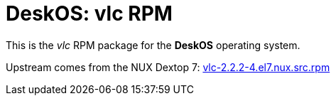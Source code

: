 = DeskOS: vlc RPM

This is the _vlc_ RPM package for the *DeskOS* operating system.

Upstream comes from the NUX Dextop 7:
http://li.nux.ro/download/nux/dextop/el7/SRPMS/vlc-2.2.2-4.el7.nux.src.rpm[vlc-2.2.2-4.el7.nux.src.rpm]
